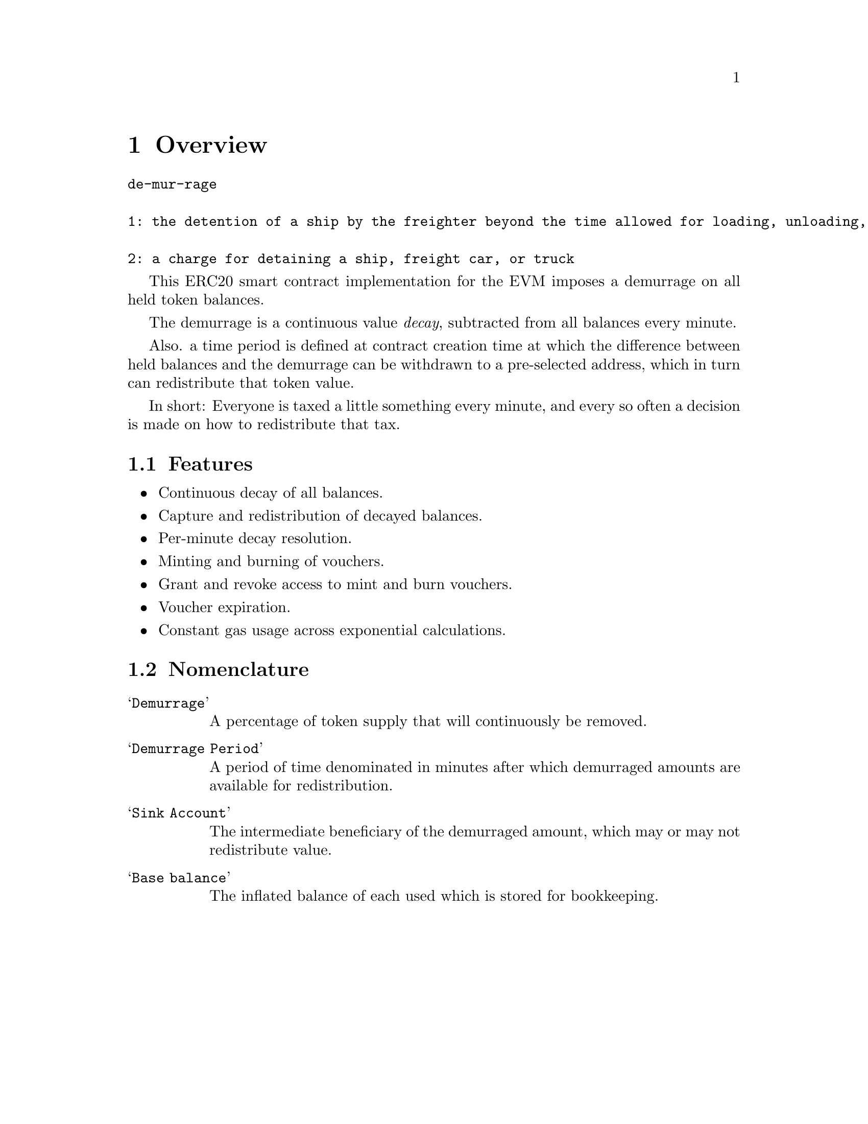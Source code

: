 @node overview
@chapter Overview

@verbatim
de-mur-rage

1: the detention of a ship by the freighter beyond the time allowed for loading, unloading, or sailing

2: a charge for detaining a ship, freight car, or truck
@end verbatim

This ERC20 smart contract implementation for the EVM imposes a demurrage on all held token balances.

The demurrage is a continuous value @emph{decay}, subtracted from all balances every minute.

Also. a time period is defined at contract creation time at which the difference between held balances and the demurrage can be withdrawn to a pre-selected address, which in turn can redistribute that token value.

In short: Everyone is taxed a little something every minute, and every so often a decision is made on how to redistribute that tax.


@section Features

@itemize
@item Continuous decay of all balances.
@item Capture and redistribution of decayed balances.
@item Per-minute decay resolution.
@item Minting and burning of vouchers.
@item Grant and revoke access to mint and burn vouchers.
@item Voucher expiration.
@item Constant gas usage across exponential calculations.
@end itemize

@section Nomenclature

@table @samp
@item Demurrage
A percentage of token supply that will continuously be removed.
@item Demurrage Period
A period of time denominated in minutes after which demurraged amounts are available for redistribution.
@item Sink Account
The intermediate beneficiary of the demurraged amount, which may or may not redistribute value.
@item Base balance
The inflated balance of each used which is stored for bookkeeping.
@end table
